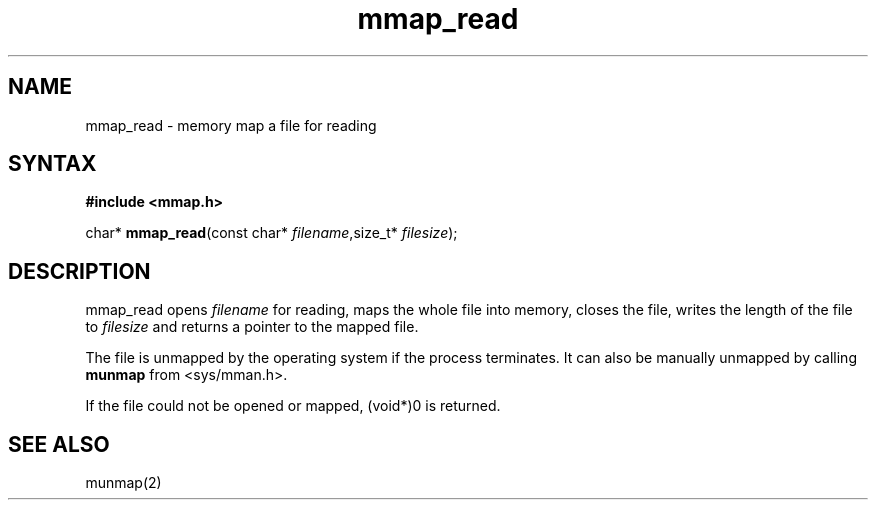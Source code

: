 .TH mmap_read 3
.SH NAME
mmap_read \- memory map a file for reading
.SH SYNTAX
.B #include <mmap.h>

char* \fBmmap_read\fP(const char* \fIfilename\fR,size_t* \fIfilesize\fR);
.SH DESCRIPTION
mmap_read opens \fIfilename\fR for reading, maps the whole file into
memory, closes the file, writes the length of the file to \fIfilesize\fR
and returns a pointer to the mapped file.

The file is unmapped by the operating system if the process terminates.
It can also be manually unmapped by calling \fBmunmap\fR from
<sys/mman.h>.

If the file could not be opened or mapped, (void*)0 is returned.
.SH "SEE ALSO"
munmap(2)
